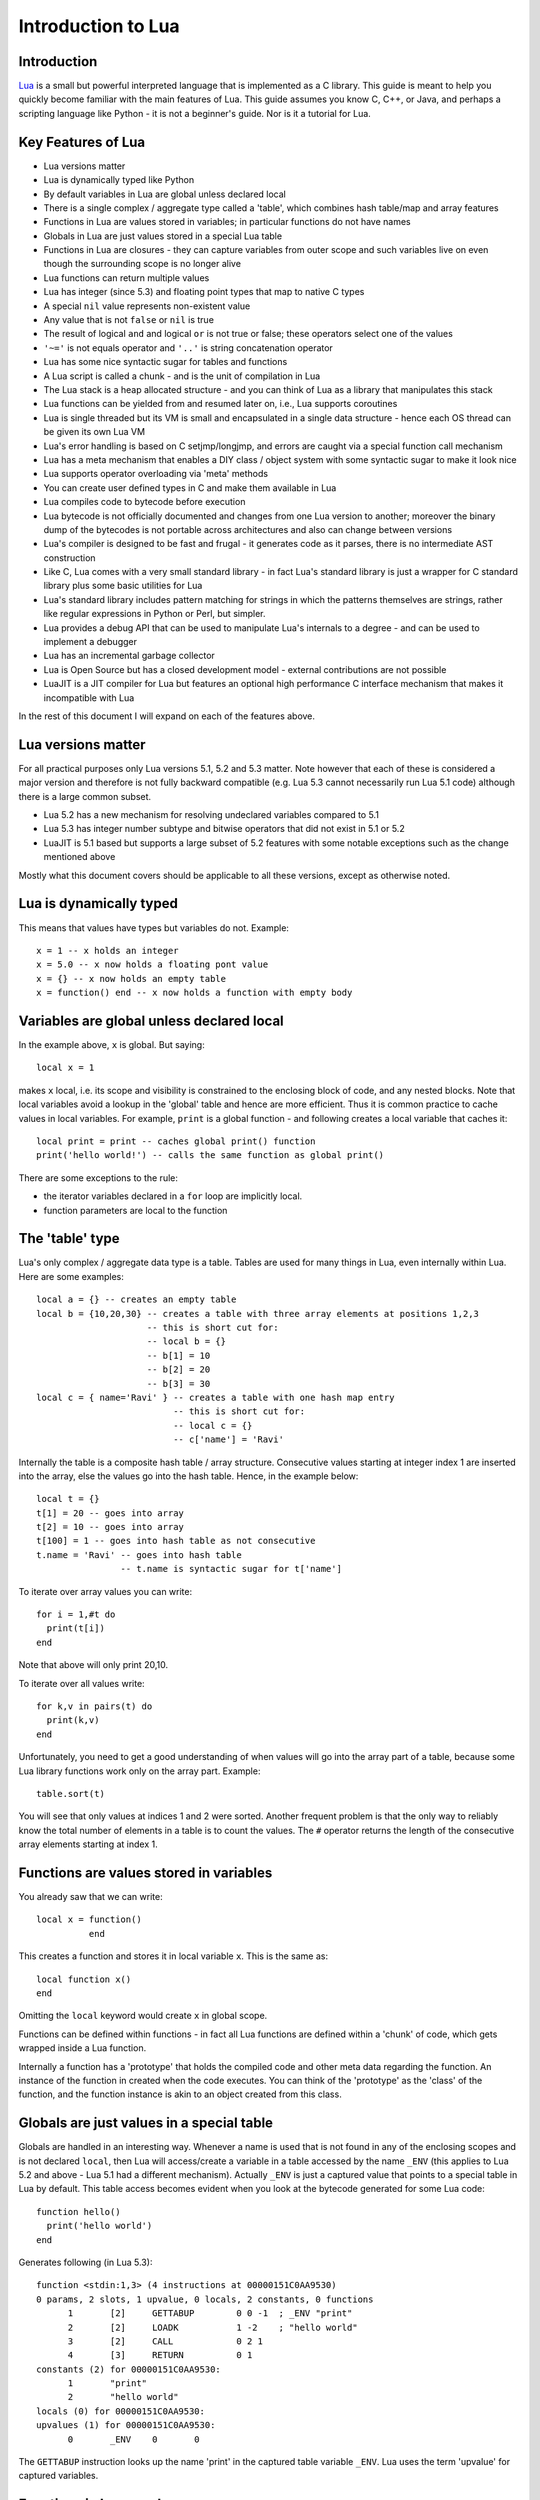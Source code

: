 ===================
Introduction to Lua
===================

Introduction
============
`Lua <https://www.lua.org>`_ is a small but powerful interpreted language that is implemented as a C library. This guide is meant to help you quickly become familiar with the main features of Lua. This guide assumes you know C, C++, or Java, and perhaps a scripting language like Python - it is not a beginner's guide. Nor is it a tutorial for Lua. 

Key Features of Lua
===================
* Lua versions matter
* Lua is dynamically typed like Python
* By default variables in Lua are global unless declared local
* There is a single complex / aggregate type called a 'table', which combines hash table/map and array features
* Functions in Lua are values stored in variables; in particular functions do not have names
* Globals in Lua are just values stored in a special Lua table 
* Functions in Lua are closures - they can capture variables from outer scope and such variables live on even though the surrounding scope is no longer alive
* Lua functions can return multiple values
* Lua has integer (since 5.3) and floating point types that map to native C types
* A special ``nil`` value represents non-existent value
* Any value that is not ``false`` or ``nil`` is true
* The result of logical ``and`` and logical ``or`` is not true or false; these operators select one of the values 
* ``'~='`` is not equals operator and ``'..'`` is string concatenation operator
* Lua has some nice syntactic sugar for tables and functions 
* A Lua script is called a chunk - and is the unit of compilation in Lua
* The Lua stack is a heap allocated structure - and you can think of Lua as a library that manipulates this stack
* Lua functions can be yielded from and resumed later on, i.e., Lua supports coroutines
* Lua is single threaded but its VM is small and encapsulated in a single data structure - hence each OS thread can be given its own 
  Lua VM
* Lua's error handling is based on C setjmp/longjmp, and errors are caught via a special function call mechanism
* Lua has a meta mechanism that enables a DIY class / object system with some syntactic sugar to make it look nice
* Lua supports operator overloading via 'meta' methods
* You can create user defined types in C and make them available in Lua
* Lua compiles code to bytecode before execution
* Lua bytecode is not officially documented and changes from one Lua version to another; moreover the binary dump of the bytecodes is
  not portable across architectures and also can change between versions
* Lua's compiler is designed to be fast and frugal - it generates code as it parses, there is no intermediate AST construction
* Like C, Lua comes with a very small standard library - in fact Lua's standard library is just a wrapper for C standard library
  plus some basic utilities for Lua
* Lua's standard library includes pattern matching for strings in which the patterns themselves are strings, rather like regular expressions in Python or Perl, but simpler.
* Lua provides a debug API that can be used to manipulate Lua's internals to a degree - and can be used to implement a debugger
* Lua has an incremental garbage collector
* Lua is Open Source but has a closed development model - external contributions are not possible
* LuaJIT is a JIT compiler for Lua but features an optional high performance C interface mechanism that makes it incompatible with Lua

In the rest of this document I will expand on each of the features above.

Lua versions matter
===================
For all practical purposes only Lua versions 5.1, 5.2 and 5.3 matter. Note however that each of these is considered a major version and therefore is not fully backward compatible (e.g. Lua 5.3 cannot necessarily run Lua 5.1 code) although there is a large common subset. 

* Lua 5.2 has a new mechanism for resolving undeclared variables compared to 5.1
* Lua 5.3 has integer number subtype and bitwise operators that did not exist in 5.1 or 5.2 
* LuaJIT is 5.1 based but supports a large subset of 5.2 features with some notable exceptions such as the change mentioned above

Mostly what this document covers should be applicable to all these versions, except as otherwise noted.

Lua is dynamically typed
========================
This means that values have types but variables do not. Example::

  x = 1 -- x holds an integer
  x = 5.0 -- x now holds a floating pont value
  x = {} -- x now holds an empty table
  x = function() end -- x now holds a function with empty body
  
Variables are global unless declared local
==========================================
In the example above, ``x`` is global. 
But saying::

  local x = 1 
  
makes ``x`` local, i.e. its scope and visibility is constrained to the enclosing block of code, and any nested blocks. Note that
local variables avoid a lookup in the 'global' table and hence are more efficient. Thus it is common practice to cache values in
local variables. For example, ``print`` is a global function - and following creates a local variable that caches it::

  local print = print -- caches global print() function
  print('hello world!') -- calls the same function as global print()

There are some exceptions to the rule:

* the iterator variables declared in a ``for`` loop are implicitly local.
* function parameters are local to the function 

The 'table' type
================
Lua's only complex / aggregate data type is a table. Tables are used for many things in Lua, even internally within Lua.
Here are some examples::

  local a = {} -- creates an empty table
  local b = {10,20,30} -- creates a table with three array elements at positions 1,2,3
                       -- this is short cut for:
                       -- local b = {}
                       -- b[1] = 10
                       -- b[2] = 20
                       -- b[3] = 30
  local c = { name='Ravi' } -- creates a table with one hash map entry
                            -- this is short cut for:
                            -- local c = {}
                            -- c['name'] = 'Ravi'
                            
Internally the table is a composite hash table / array structure. Consecutive values starting at integer index 1 are inserted into the array, else the values go into the hash table. Hence, in the example below::

  local t = {}
  t[1] = 20 -- goes into array
  t[2] = 10 -- goes into array
  t[100] = 1 -- goes into hash table as not consecutive
  t.name = 'Ravi' -- goes into hash table
                  -- t.name is syntactic sugar for t['name']

To iterate over array values you can write::

  for i = 1,#t do
    print(t[i])
  end
  
Note that above will only print 20,10.

To iterate over all values write::

  for k,v in pairs(t) do
    print(k,v)
  end
  
Unfortunately, you need to get a good understanding of when values will go into the array part of a table, because some Lua library functions work only on the array part. Example::

  table.sort(t)
  
You will see that only values at indices 1 and 2 were sorted.
Another frequent problem is that the only way to reliably know the total number of elements in a table is to count the values. 
The ``#`` operator returns the length of the consecutive array elements starting at index 1.

Functions are values stored in variables
========================================
You already saw that we can write::

  local x = function() 
            end
  
This creates a function and stores it in local variable ``x``. This is the same as::

  local function x() 
  end
  
Omitting the ``local`` keyword would create ``x`` in global scope.

Functions can be defined within functions - in fact all Lua functions are defined within a 'chunk' of code, which gets wrapped inside a Lua function.

Internally a function has a 'prototype' that holds the compiled code and other meta data regarding the function. An instance of the
function in created when the code executes. You can think of the 'prototype' as the 'class' of the function, and the function instance is akin to an object created from this class. 

Globals are just values in a special table
==========================================
Globals are handled in an interesting way. Whenever a name is used that is not found in any of the enclosing scopes and is not declared ``local``, then Lua will access/create a variable in a table accessed by the name ``_ENV`` (this applies to Lua 5.2 and above - Lua 5.1 had a different mechanism). Actually ``_ENV`` is just a captured value that points to a special table in Lua by default. This table access becomes evident when you look at the bytecode generated for some Lua code::

  function hello()
    print('hello world')
  end

Generates following (in Lua 5.3)::

  function <stdin:1,3> (4 instructions at 00000151C0AA9530)
  0 params, 2 slots, 1 upvalue, 0 locals, 2 constants, 0 functions
        1       [2]     GETTABUP        0 0 -1  ; _ENV "print"
        2       [2]     LOADK           1 -2    ; "hello world"
        3       [2]     CALL            0 2 1
        4       [3]     RETURN          0 1
  constants (2) for 00000151C0AA9530:
        1       "print"
        2       "hello world"
  locals (0) for 00000151C0AA9530:
  upvalues (1) for 00000151C0AA9530:
        0       _ENV    0       0

The ``GETTABUP`` instruction looks up the name 'print' in the captured table variable ``_ENV``. Lua uses the term 'upvalue' for captured variables.

Functions in Lua are closures
=============================
Lua functions can reference variables in outer scopes - and such references can be captured by the function so that even if the outer scope does not exist anymore the variable still lives on::

  -- x() returns two anonymous functions
  x = function()
    local a = 1
    return  function(b)
              a = a+b
              return a
            end,
            function(b)
              a = a+b
              return a
            end
  end
    
  -- call x
  m,n = x()
  m(1) -- returns 2
  n(1) -- returns 3

In the example above, the local variable ``a`` in function ``x()`` is captured inside the two anonymous functions that reference it. You can see this if you dump Lua 5.3 bytecode for ``m``::

  function <stdin:1,1> (6 instructions at 00000151C0AD3AB0)
  1 param, 2 slots, 1 upvalue, 1 local, 0 constants, 0 functions
        1       [1]     GETUPVAL        1 0     ; a
        2       [1]     ADD             1 1 0
        3       [1]     SETUPVAL        1 0     ; a
        4       [1]     GETUPVAL        1 0     ; a
        5       [1]     RETURN          1 2
        6       [1]     RETURN          0 1
  constants (0) for 00000151C0AD3AB0:
  locals (1) for 00000151C0AD3AB0:
        0       b       1       7
  upvalues (1) for 00000151C0AD3AB0:
        0       a       1       0
        
The ``GETUPVAL`` and ``SETUPVAL`` instructions access captured variables or upvalues as they are known in Lua.

Lua functions can return multiple values
========================================
An example of this already appeared above. Here is another::

  function foo()
    return 1, 'text'
  end
  
  x,y = foo()
  
Lua has integer and floating point numeric types
================================================
Since Lua 5.3 Lua's number type has integer and floating point representations. This is automatically managed; however a library function is provided to tell you what Lua thinks the number type is.

::

  x = 1  -- integer 
  y = 4.2 -- double 
  
  print(math.type(x)) -- says 'integer'
  print(math.type(y)) -- says 'float'
  
On 64-bit architecture by default an integer is represented as C ``int64_t`` and floating point as ``double``. The representation of the numeric type as native C types is one of the secrets of Lua's performance, as the numeric types do not require 'boxing'.
  
In Lua 5.3, there is a special division operator ``//`` that does integer division if the operands are both integer. Example::

  x = 4
  y = 3
  
  print(x//y) -- integer division results in 0
  print(x/y) -- floating division results in 1.3333333333333
  
Note that officially the ``//`` operator does floor division, hence if one or both of its operands is floating point then the result is also a floating point representing the floor of the division of its operands.

Having integer types has also made it natural to have support for bitwise operators in Lua 5.3.

A special ``nil`` value represents non-existent value
=====================================================
Lua has special value ``nil`` that represents no value, and evaluates to false in boolean expressions.

Any value that is not ``false`` or ``nil`` is true
==================================================
As mentioned above ``nil`` evaluates to false. 

Logical ``and`` and logical ``or`` select one of the values
===========================================================
When you perform a logical ``and`` or ``or`` the result is not boolean; these operators select one of the values. This is best
illustrated via examples::

  false or 'hello'              -- selects 'hello'
  'hello' and 'world'           -- selects 'world'
  false and 'hello'             -- selects false
  nil or false                  -- selects false
  nil and false                 -- selects nil
  
* ``and`` selects the first value if it evaluates to false else the second value.
* ``or`` selects the first value if it evaluates to true else the second value.

``'~='`` is not equals operator and ``'..'`` is string concatenation operator
=============================================================================
For example::

  print(1 ~= 2)                 -- prints 'true'
  print('hello ' .. 'world!')   -- prints 'hello world!')

Lua has some nice syntactic sugar for tables and functions
==========================================================
If you are calling a Lua function with a single string or table argument then the parenthesis can be omitted::

  print 'hello world' -- syntactic sugar for print('hello world')
  options { verbose=true, debug=true } -- syntactic sugar for options( { ... } )

Above is often used to create a DSL. For instance, see:

* `Lua's bug list <https://github.com/lua/lua/blob/master/bugs>`_
* `Premake <https://github.com/premake/premake-core/wiki/Your-First-Script>`_ - a tool similar to CMake

You have already seen that::

  t = { surname = 'majumdar' }      -- t.surname is sugar for t['surname']
  t.name = 'dibyendu'               -- syntactic sugar for t['name'] = 'dibyendu'
  
A useful use case for tables is as modules. Thus a standard library module like ``math`` is simply a table of functions. Here is an example::

  module = { print, type } 
  module.print('hello')
  module.print 'hello'
  module.type('hello')
  
Finally, you can emulate an object oriented syntax using the ``:`` operator::

  x:foo('hello')                   -- syntactic sugar for foo(x, 'hello')
  
As we shall see, this feature enables Lua to support object orientation.

A Lua script is called a chunk - and is the unit of compilation in Lua
======================================================================
When you present a script to Lua, it is compiled. The script can be a file or a string. Internally the content of the script is wrapped inside a Lua function. So that means that a script can have ``local`` variables, as these live in the wrapping function. 

It is common practice for scripts to return a table of functions - as then the script can be treated as a module. There is a library function 'require' which loads a script as a module.

Suppose you have following script saved in a file ``sample.lua``::

  -- sample script
  local function foo() end
  local function bar() end
  
  return { foo=foo, bar=bar }      -- i.e. ['foo'] = foo, ['bar'] = bar
  
Above script returns a table containing two functions.

Now another script can load this as follows::

  local sample = require 'sample' -- Will call sample.lua script and save its table of functions

The library function ``require()`` does more than what is described above, of course. For instance it ensures that the module is only loaded once, and it uses various search paths to locate the script. It can even load C modules. Anyway, now the table returned from 
the sample script is stored in the local variable 'sample' and we can write::

  sample.foo()
  sample.bar()
  
The Lua stack is a heap allocated structure
===========================================
Lua's code operates on heap allocated stacks, rather than the native machine stack. Since Lua is also a C library you can think of Lua as a library that manipulates the heap allocated stacks. In particular, Lua's C api exposes the Lua stack, and requires you to push/pop values on the stack; this approach is unique to Lua. 
  
Lua functions can be yielded from and resumed later
===================================================
Lua allows functions to be suspended and resumed. The function suspends itself by calling a library function to yield. Sometime later
the function may be resumed by the caller or something else - when resumed, the Lua function continues from the point of suspension.

When yielding you can pass values back to the caller. Similarly when resuming the caller can pass values to the function.

This is perhaps the most advanced feature in Lua, and not one that can be easily demonstrated in a simple way. Following is the simplest example I could think of. 

::

  function test()
    local message = coroutine.yield('hello')
    print(message)
  end
  
  -- create a new Lua stack (thread)
  thread = coroutine.create(test)
  
  -- start the coroutine 
  status,message = coroutine.resume(thread) -- initial start
  
  -- coroutine suspended so we have got control back
  -- the coroutine yielded message to us - lets print it
  print(message) -- says 'hello', the value returned by yield
  
  -- Resume the coroutine / send it the message 'world'
  status,message = coroutine.resume(thread, 'world') 
 
  -- above will print 'world' 
  -- status above will be true
  -- but now the coroutine has ended so further calls to resume will return status as false
 
By the fact that 'hello' is printed before 'world' we can tell that the coroutine was suspended and then resumed. 
 
In the Lua documentation, the return value from ``coroutine.create()`` is called a ``thread``. However don't confuse this with threads as in C++ or Java. You can think of a Lua ``thread`` as just another Lua stack. Basically whenever Lua executes any code - the code operates on a Lua stack. Initially there is only one stack (main thread). When you create a coroutine, a new stack is allocated, and the all functions called from the coroutine will operate on this new stack. Since the Lua stack is a heap allocated structure - suspending the coroutine is equivalent to returning back to the caller using a ``longjmp()``. The stack is preserved, so that the function that yielded can be resumed later from wherever it suspended itself.

There is no automatic scheduling of Lua coroutines, a coroutine has to be explicitly resumed by the program. 

Note also that Lua is single threaded - so you cannot execute the different Lua stacks in parallel in multiple OS threads; a particular Lua instance always runs in a single OS thread. At any point in time only one Lua stack can be active.

Lua's error handling is based on C setjmp/longjmp
=================================================
You raise an error in Lua by calling library functions ``error()`` or ``assert()``. Lua library functions can also raise errors. When an error is raised Lua does a C ``longjmp`` to the nearest location in the call stack where the caller used a 'protected call'. A 'protected call' is a function calling mechanism that does a C ``setjmp``.

Here is how a protected call is done::

  function foo(message) 
    -- raise error if message is nil
    if not message then
      error('message expected') 
    else
      print(message)
      return 4.2
    end
  end
  
  -- call foo('hello') in protected mode
  -- this is done using the Lua library function pcall()
  status,returnvalue = pcall(foo, 'hello') 
  
  -- since this call should succeed, status will be true
  -- returnvalue should contain 4.2
  assert(returnvalue == 4.2)
  
  -- call foo() without arguments in protected mode
  status, returnvalue = pcall(foo) 
  -- above will fail and status will be false
  -- But returnvalue will now have the error message
  
  assert(not status)
  print(returnvalue)
  -- above prints 'message expected'

The Lua error handling mechanism has following issues:

* The code that can raise errors must be encapsulated in a function as ``pcall()`` can only call functions
* The return values from ``pcall()`` depend upon whether the call terminated normally or due to an error - so caller needs to check the status of the call and only then proceed
* On raising an error the ``longjmp`` unwinds the stack - there is no mechanism for any intermediate objects to perform cleanup as is possible in C++ using destructors, or in Java, C++, Python using ``finally`` blocks, or as done by the ``defer`` statement in Go
* You can setup a finalizer on Lua user types that will eventually execute when the value is garbage collected - this is typically used to free up memory used by the value - but you have no control over when the finalizer will run, hence relying upon finalizers for cleanup is problematic

Lua is single threaded but each OS thread can be given its own Lua VM
=====================================================================
All of Lua's VM is encapsulated in a single data structure - the Lua State. Lua does not have global state. Thus, you can create as many Lua instances in a single process as you want. Since the VM is so small it is quite feasible to allocate a Lua VM per OS thread. 

Lua has a meta mechanism that enables a DIY class / object system
=================================================================
Firstly simple object oriented method calls can be emulated in Lua by relying upon the ``:`` operator described earlier. Recollect that::

  object:method(arg)                        -- is syntactic sugar for method(object, arg)
  
The next bit of syntactic sugar is shown below::

  object = {}
  function object:method(arg) 
    print('method called with ', self, arg) -- self is automatic parameter and is really object
  end

Above is syntactic sugar for following equivalent code::

  object = {}
  object.method = function(self, arg)
    print('method called with ', self, arg)
  end
  
As the object is passed as the ``self`` argument, the method can access other properties and methods contained in the object, which is just a normal table.

::

    object:method('hello')                  -- calls method(object, 'hello')

This mechanism is fine for Lua code but doesn't work for user defined values created in C. Lua supports another more sophisticated approach that makes use of a facility in Lua called metatables. A ``metatable`` is simply an ordinary table that you can associate with any table or user defined type created in C code. The advantage of using the ``metatable`` approach is that it also works for user defined types created in C code. Here we will look at how it can be applied to Lua code.

Keeping to the same example above, this approach requires us to populate a ``metatable`` with the methods. We can think of the ``metatable`` as the class of the object.::

  Class = {}                  -- our metatable
  Class.__index = Class       -- This is a meta property (see description below)
  
  -- define method function in Class
  function Class:method(arg)
    print('method called with ', self, arg)
  end
  
  -- define factory for creating new objects
  function Class:new() 
    local object = {}
    setmetatable(object, self)
    return object
  end
  
* Notice that we set the field ``__index`` in the ``Class`` table to point to itself. This is a special field that Lua recognizes and whenever you access a field in an object, if the field is not found in the object and if the object has a ``metatable`` with ``__index`` field set, the Lua will lookup the field you want in the ``metatable``. 
* Secondly we set ``Class`` to be the ``metatable`` for the object in the new method.

As a result of above, in the example below::

  object = Class:new()
  object:method('hello')

Lua notices that there is no ``method`` field in object. But object has a ``metatable`` assigned to it, and this has ``__index`` set, so Lua looks up ``Class.__index['method']`` and finds the method.
  
Essentially this approach enables the concept of a shared class (e.g. Class in this example) that holds common fields. These fields can be methods or other ordinary values - and since the ``metatable`` is shared by all objects created using the ``Class:new()`` method, then we have a simple OO system!

This feature can be extended to support inheritance as well, but personally I do not find this useful, and suggest you look up Lua documentation if you want to play with inheritance. My advice is to avoid implementing complex object systems in Lua. However, the ``metatable`` approach is invaluable for user defined types created in C as these types can be used in more typesafe manner by using OO notation.


    

